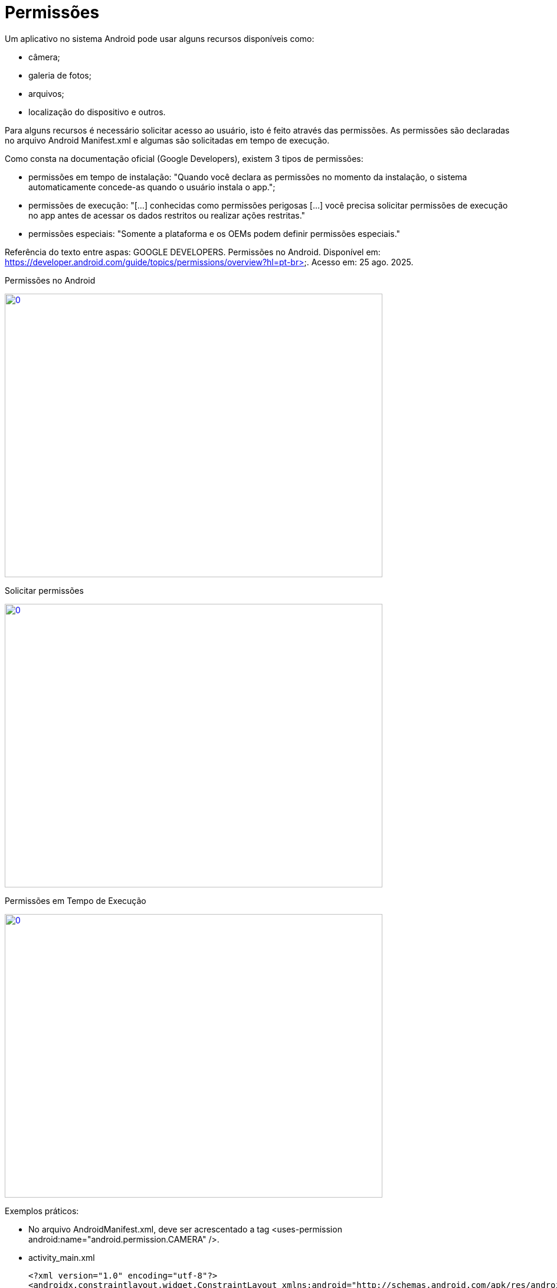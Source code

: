 = Permissões

Um aplicativo no sistema Android pode usar alguns recursos disponíveis como: 

- câmera;

- galeria de fotos;

- arquivos;

- localização do dispositivo e outros.

Para alguns recursos é necessário solicitar acesso ao usuário, isto é feito através das permissões. As permissões são declaradas no arquivo 
Android Manifest.xml e algumas são solicitadas em tempo de execução.

Como consta na documentação oficial (Google Developers), existem 3 tipos de permissões:

- permissões em tempo de instalação: "Quando você declara as permissões no momento da instalação, o sistema automaticamente concede-as quando o usuário 
instala o app.";

- permissões de execução: "[...] conhecidas como permissões perigosas [...] você precisa solicitar permissões de execução no app antes de acessar os dados
restritos ou realizar ações restritas." 	

- permissões especiais: "Somente a plataforma e os OEMs podem definir permissões especiais."

Referência do texto entre aspas: GOOGLE DEVELOPERS. Permissões no Android. Disponível em: 
https://developer.android.com/guide/topics/permissions/overview?hl=pt-br>. Acesso em: 25 ago. 2025.

Permissões no Android

image::https://img.youtube.com/vi/zCAx4WZ98rs/0.jpg[width=640, height=480, link="https://www.youtube.com/watch?v=zCAx4WZ98rs"]

Solicitar permissões

image::https://img.youtube.com/vi/x38dYUm7tCY/0.jpg[width=640, height=480, link="https://www.youtube.com/watch?v=x38dYUm7tCY"]

Permissões em Tempo de Execução

image::https://img.youtube.com/vi/C8lUdPVSzDk/0.jpg[width=640, height=480, link="https://www.youtube.com/watch?v=C8lUdPVSzDk"]


Exemplos práticos:

- No arquivo AndroidManifest.xml, deve ser acrescentado a tag <uses-permission android:name="android.permission.CAMERA" />.

- activity_main.xml
[source,xml]
<?xml version="1.0" encoding="utf-8"?>
<androidx.constraintlayout.widget.ConstraintLayout xmlns:android="http://schemas.android.com/apk/res/android"
    xmlns:app="http://schemas.android.com/apk/res-auto"
    xmlns:tools="http://schemas.android.com/tools"
    android:layout_width="match_parent"
    android:layout_height="match_parent"
    tools:context=".MainActivity">
    <Button
        android:layout_width="wrap_content"
        android:layout_height="wrap_content"
        android:text="Hello World!"
        android:id="@+id/buttonHello"
        app:layout_constraintBottom_toBottomOf="parent"
        app:layout_constraintEnd_toEndOf="parent"
        app:layout_constraintStart_toStartOf="parent"
        app:layout_constraintTop_toTopOf="parent" />
</androidx.constraintlayout.widget.ConstraintLayout>

- MainActivity.java
[source,java]
import androidx.annotation.NonNull;
import androidx.appcompat.app.AlertDialog;
import androidx.appcompat.app.AppCompatActivity;
import androidx.core.app.ActivityCompat;
import androidx.core.content.ContextCompat;
import androidx.core.content.PackageManagerCompat;
import android.content.DialogInterface;
import android.content.Intent;
import android.content.pm.PackageManager;
import android.os.Bundle;
import android.view.View;
import android.widget.Button;
import android.Manifest;
import android.widget.Toast;
public class MainActivity extends AppCompatActivity {
    private Button button;
    private static final int CODIGO_SOLICITACAO = 1;
    private static final String PERMISSAO = Manifest.permission.CAMERA;
    @Override
    protected void onCreate(Bundle savedInstanceState) {
        super.onCreate(savedInstanceState);
        setContentView(R.layout.activity_main);
        button = findViewById(R.id.buttonHello);
        button.setOnClickListener(new View.OnClickListener() {
            @Override
            public void onClick(View view) {
                clicar();
            }
        });
    }//onCreate
    private void solicitarPermissao(){
        int temPermissao = ContextCompat.checkSelfPermission(this,
                PERMISSAO);
        if(temPermissao != PackageManager.PERMISSION_GRANTED){
            ActivityCompat.requestPermissions(this,
                    new String[]{PERMISSAO},CODIGO_SOLICITACAO);
        }//if
        else{
            chamarActivity();
        }
    }//method
    @Override
    public void onRequestPermissionsResult(int requestCode, @NonNull String[] permissions,
                                           @NonNull int[] grantResults) {
         super.onRequestPermissionsResult(requestCode, permissions, grantResults);
        if(grantResults.length>0){
            if(grantResults[0] == PackageManager.PERMISSION_GRANTED){
                chamarActivity();
            }else if(grantResults[0] == PackageManager.PERMISSION_DENIED){
                if(ActivityCompat.shouldShowRequestPermissionRationale(
                        this, PERMISSAO)){
                    AlertDialog.Builder builder =
                            new AlertDialog.Builder(MainActivity.this);
                    builder.setTitle("Atenção")
                            .setMessage("A permissão é necessária para ...")
                            .setCancelable(false)
                            .setPositiveButton("SIM", new DialogInterface.OnClickListener() {
                                @Override
                                public void onClick(DialogInterface dialogInterface, int i) {
                                    ActivityCompat.requestPermissions(MainActivity.this,
                                            new String[]{PERMISSAO},CODIGO_SOLICITACAO);
                                }//onClick
                            })
                            .setNegativeButton("NÃO", new DialogInterface.OnClickListener() {
                                @Override
                                public void onClick(DialogInterface dialogInterface, int i) {
                                    Toast.makeText(getApplicationContext(),"É necessário" +
                                            " a permissão " +
                                            "para funcionar",Toast.LENGTH_SHORT).show();
                                    finish();
                                }//onClick
                            });
                    AlertDialog dialog =  builder.create();
                    dialog.show();
                }
                else{
                    finish();
                }
            }//else if
        }//if
    }//method
    public void clicar(){
        solicitarPermissao();
    }//
    private void chamarActivity() {
        Intent i = new Intent(getApplicationContext(),
                SegundaActivity.class);
        startActivity(i);
    }//method
}//class

- activity_segunda.xml
[source,xml]
<?xml version="1.0" encoding="utf-8"?>
<androidx.constraintlayout.widget.ConstraintLayout xmlns:android="http://schemas.android.com/apk/res/android"
    xmlns:app="http://schemas.android.com/apk/res-auto"
    xmlns:tools="http://schemas.android.com/tools"
    android:layout_width="match_parent"
    android:layout_height="match_parent"
    tools:context=".SegundaActivity">
    <TextView
        android:layout_width="wrap_content"
        android:layout_height="wrap_content"
        android:text="Activity 2"
        app:layout_constraintBottom_toBottomOf="parent"
        app:layout_constraintLeft_toLeftOf="parent"
        app:layout_constraintRight_toRightOf="parent"
        app:layout_constraintTop_toTopOf="parent" />
</androidx.constraintlayout.widget.ConstraintLayout>

- SegundaActivity.java
[source,java]
import androidx.appcompat.app.AppCompatActivity;
import android.os.Bundle;
public class SegundaActivity extends AppCompatActivity {
    @Override
    protected void onCreate(Bundle savedInstanceState) {
        super.onCreate(savedInstanceState);
        setContentView(R.layout.activity_segunda);
    }
}

Análise da classe PermissionUtils.java, disponível no seguinte endereço: https://github.com/googlemaps/android-samples/blob/main/ApiDemos/java/app/src/gms/java/com/example/mapdemo/PermissionUtils.java. 



